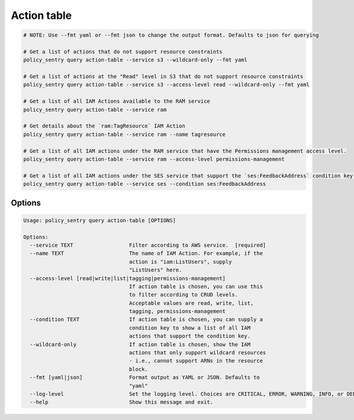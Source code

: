 Action table
===============

.. code-block:: bash

    # NOTE: Use --fmt yaml or --fmt json to change the output format. Defaults to json for querying

    # Get a list of actions that do not support resource constraints
    policy_sentry query action-table --service s3 --wildcard-only --fmt yaml

    # Get a list of actions at the "Read" level in S3 that do not support resource constraints
    policy_sentry query action-table --service s3 --access-level read --wildcard-only --fmt yaml

    # Get a list of all IAM Actions available to the RAM service
    policy_sentry query action-table --service ram

    # Get details about the `ram:TagResource` IAM Action
    policy_sentry query action-table --service ram --name tagresource

    # Get a list of all IAM actions under the RAM service that have the Permissions management access level.
    policy_sentry query action-table --service ram --access-level permissions-management

    # Get a list of all IAM actions under the SES service that support the `ses:FeedbackAddress` condition key.
    policy_sentry query action-table --service ses --condition ses:FeedbackAddress

---------
Options
---------

.. code-block:: text

    Usage: policy_sentry query action-table [OPTIONS]

    Options:
      --service TEXT                  Filter according to AWS service.  [required]
      --name TEXT                     The name of IAM Action. For example, if the
                                      action is "iam:ListUsers", supply
                                      "ListUsers" here.
      --access-level [read|write|list|tagging|permissions-management]
                                      If action table is chosen, you can use this
                                      to filter according to CRUD levels.
                                      Acceptable values are read, write, list,
                                      tagging, permissions-management
      --condition TEXT                If action table is chosen, you can supply a
                                      condition key to show a list of all IAM
                                      actions that support the condition key.
      --wildcard-only                 If action table is chosen, show the IAM
                                      actions that only support wildcard resources
                                      - i.e., cannot support ARNs in the resource
                                      block.
      --fmt [yaml|json]               Format output as YAML or JSON. Defaults to
                                      "yaml"
      --log-level                     Set the logging level. Choices are CRITICAL, ERROR, WARNING, INFO, or DEBUG. Defaults to INFO
      --help                          Show this message and exit.
